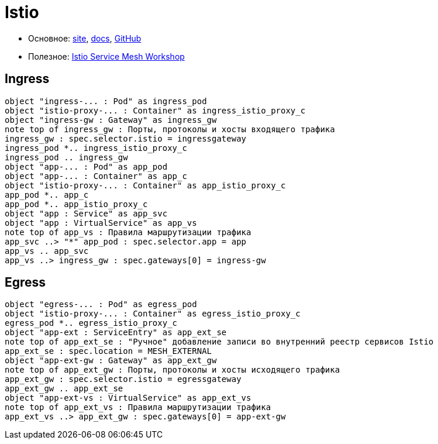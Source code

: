 = Istio

* Основное:
https://istio.io/latest/[site],
https://istio.io/latest/docs/[docs],
https://github.com/istio/istio[GitHub]

* Полезное:
https://www.istioworkshop.io[Istio Service Mesh Workshop]

== Ingress

[plantuml, istio-ingress, png]
....
object "ingress-... : Pod" as ingress_pod
object "istio-proxy-... : Container" as ingress_istio_proxy_c
object "ingress-gw : Gateway" as ingress_gw
note top of ingress_gw : Порты, протоколы и хосты входящего трафика
ingress_gw : spec.selector.istio = ingressgateway
ingress_pod *.. ingress_istio_proxy_c
ingress_pod .. ingress_gw
object "app-... : Pod" as app_pod
object "app-... : Container" as app_c
object "istio-proxy-... : Container" as app_istio_proxy_c
app_pod *.. app_c
app_pod *.. app_istio_proxy_c
object "app : Service" as app_svc
object "app : VirtualService" as app_vs
note top of app_vs : Правила маршрутизации трафика
app_svc ..> "*" app_pod : spec.selector.app = app
app_vs .. app_svc
app_vs ..> ingress_gw : spec.gateways[0] = ingress-gw
....

== Egress

[plantuml, istio-egress, png]
....
object "egress-... : Pod" as egress_pod
object "istio-proxy-... : Container" as egress_istio_proxy_c
egress_pod *.. egress_istio_proxy_c
object "app-ext : ServiceEntry" as app_ext_se
note top of app_ext_se : "Ручное" добавление записи во внутренний реестр сервисов Istio
app_ext_se : spec.location = MESH_EXTERNAL
object "app-ext-gw : Gateway" as app_ext_gw
note top of app_ext_gw : Порты, протоколы и хосты исходящего трафика
app_ext_gw : spec.selector.istio = egressgateway
app_ext_gw .. app_ext_se
object "app-ext-vs : VirtualService" as app_ext_vs
note top of app_ext_vs : Правила маршрутизации трафика
app_ext_vs ..> app_ext_gw : spec.gateways[0] = app-ext-gw
....
